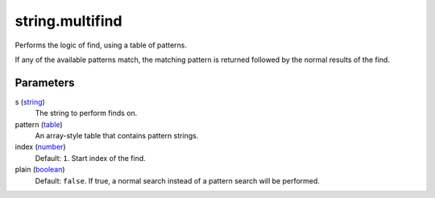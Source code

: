string.multifind
====================================================================================================

Performs the logic of find, using a table of patterns.

If any of the available patterns match, the matching pattern is returned followed by the normal results of the find.

Parameters
----------------------------------------------------------------------------------------------------

s (`string`_)
    The string to perform finds on.

pattern (`table`_)
    An array-style table that contains pattern strings.

index (`number`_)
    Default: ``1``. Start index of the find.

plain (`boolean`_)
    Default: ``false``. If true, a normal search instead of a pattern search will be performed.

.. _`boolean`: ../../../lua/type/boolean.html
.. _`number`: ../../../lua/type/number.html
.. _`string`: ../../../lua/type/string.html
.. _`table`: ../../../lua/type/table.html
